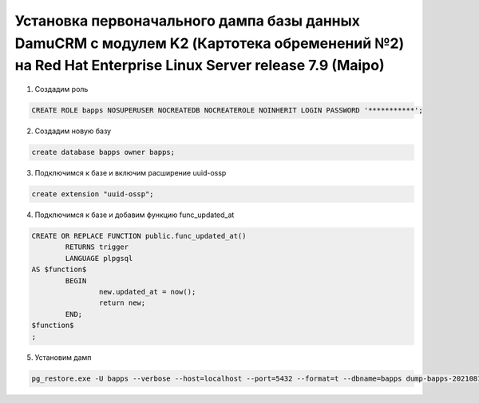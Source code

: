 Установка первоначального дампа базы данных DamuCRM с модулем K2 (Картотека обременений №2) на Red Hat Enterprise Linux Server release 7.9 (Maipo)
===============================================================================================================================================================

1. Создадим роль

.. code-block:: postgres

	CREATE ROLE bapps NOSUPERUSER NOCREATEDB NOCREATEROLE NOINHERIT LOGIN PASSWORD '***********';

2. Создадим новую базу

.. code-block:: postgres

	create database bapps owner bapps;


3. Подключимся к базе и включим расширение uuid-ossp

.. code-block:: postgres

	create extension "uuid-ossp";


4. Подключимся к базе и добавим функцию func_updated_at

.. code-block:: postgres

	CREATE OR REPLACE FUNCTION public.func_updated_at()
		RETURNS trigger
		LANGUAGE plpgsql
	AS $function$
		BEGIN
			new.updated_at = now();
			return new;
		END;
	$function$
	;
	
5. Установим дамп	

.. code-block:: bash

	pg_restore.exe -U bapps --verbose --host=localhost --port=5432 --format=t --dbname=bapps dump-bapps-202108160330.sql


